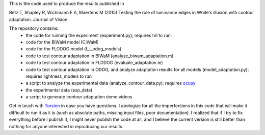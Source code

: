 This is the code used to produce the results published in

Betz T, Shapley R, Wichmann F A, Maertens M (2015) Testing the role of
luminance edges in White's illusion with contour adaptation. Journal of Vision.

The repository contains:
 * the code for running the experiment (experiment.py); requires hrl to run.
 * code for the BIWaM model (CIWaM)
 * code for the FLODOG model (f_l_odog_models)
 * code to test contour adaptation in BIWaM (analyze_biwam_adaptation.m) 
 * code to test contour adaptation in FLODOG (evaluate_adaptation.m) 
 * code to test contour adaptation in ODOG, and analyze adaptation results for all models (model_adaptation.py); requires lightness_models to run
 * a script to analyze the experimental data (analyze_contour_data.py);
   requires `ocupy <https://github.com/nwilming/ocupy>`_
 * the experimental data (exp_data)
 * a script to generate contour adaptation demo videos


Get in touch with `Torsten
<http://www.cognition.tu-berlin.de/menue/tubvision/people/torsten_betz/>`_
in case you have questions.
I apologize for all the imperfections in this code that will make it difficult
to run it as it is (such as absolute paths, missing input files, poor
documentation). I realized that if I try to fix everything before I publish it,
I might never publish the code at all, and I believe the current version is still better than
nothing for anyone interested in reproducing our results.
